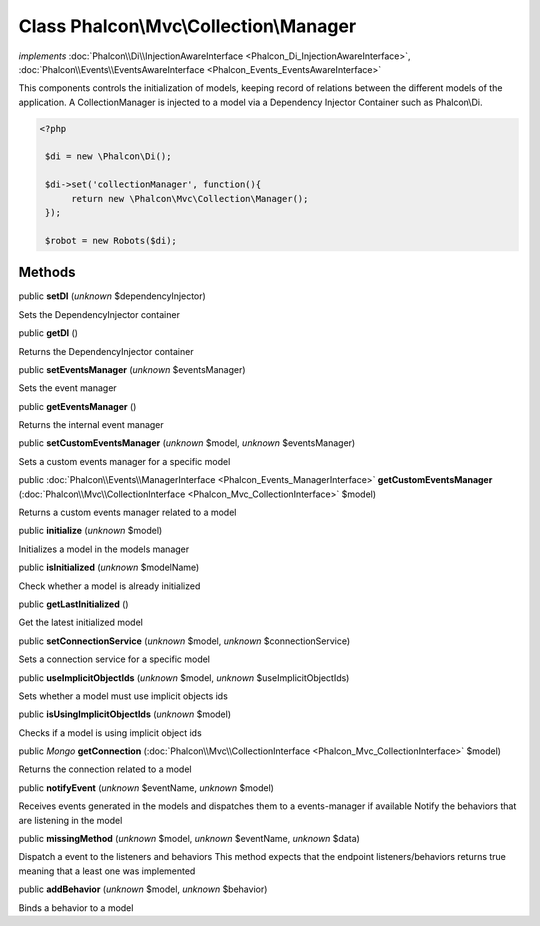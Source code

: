 Class **Phalcon\\Mvc\\Collection\\Manager**
===========================================

*implements* :doc:`Phalcon\\Di\\InjectionAwareInterface <Phalcon_Di_InjectionAwareInterface>`, :doc:`Phalcon\\Events\\EventsAwareInterface <Phalcon_Events_EventsAwareInterface>`

This components controls the initialization of models, keeping record of relations between the different models of the application.  A CollectionManager is injected to a model via a Dependency Injector Container such as Phalcon\\Di.  

.. code-block:: php

    <?php

     $di = new \Phalcon\Di();
    
     $di->set('collectionManager', function(){
          return new \Phalcon\Mvc\Collection\Manager();
     });
    
     $robot = new Robots($di);



Methods
-------

public  **setDI** (*unknown* $dependencyInjector)

Sets the DependencyInjector container



public  **getDI** ()

Returns the DependencyInjector container



public  **setEventsManager** (*unknown* $eventsManager)

Sets the event manager



public  **getEventsManager** ()

Returns the internal event manager



public  **setCustomEventsManager** (*unknown* $model, *unknown* $eventsManager)

Sets a custom events manager for a specific model



public :doc:`Phalcon\\Events\\ManagerInterface <Phalcon_Events_ManagerInterface>`  **getCustomEventsManager** (:doc:`Phalcon\\Mvc\\CollectionInterface <Phalcon_Mvc_CollectionInterface>` $model)

Returns a custom events manager related to a model



public  **initialize** (*unknown* $model)

Initializes a model in the models manager



public  **isInitialized** (*unknown* $modelName)

Check whether a model is already initialized



public  **getLastInitialized** ()

Get the latest initialized model



public  **setConnectionService** (*unknown* $model, *unknown* $connectionService)

Sets a connection service for a specific model



public  **useImplicitObjectIds** (*unknown* $model, *unknown* $useImplicitObjectIds)

Sets whether a model must use implicit objects ids



public  **isUsingImplicitObjectIds** (*unknown* $model)

Checks if a model is using implicit object ids



public *\Mongo*  **getConnection** (:doc:`Phalcon\\Mvc\\CollectionInterface <Phalcon_Mvc_CollectionInterface>` $model)

Returns the connection related to a model



public  **notifyEvent** (*unknown* $eventName, *unknown* $model)

Receives events generated in the models and dispatches them to a events-manager if available Notify the behaviors that are listening in the model



public  **missingMethod** (*unknown* $model, *unknown* $eventName, *unknown* $data)

Dispatch a event to the listeners and behaviors This method expects that the endpoint listeners/behaviors returns true meaning that a least one was implemented



public  **addBehavior** (*unknown* $model, *unknown* $behavior)

Binds a behavior to a model



